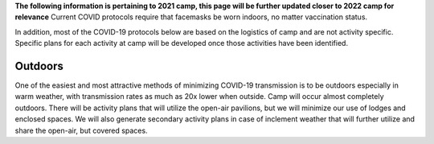 .. title: COVID Protocols
.. slug: covid_protocols
.. date: 2022-01-31 20:05:51 UTC-05:00
.. tags: 
.. category: 
.. link: 
.. description: 
.. type: text

**The following information is pertaining to 2021 camp, this page will be further updated closer to 2022 camp for relevance**
Current COVID protocols require that facemasks be worn indoors, no matter vaccination status.

In addition, most of the COVID-19 protocols below are based on the logistics of camp and are not activity specific.  Specific plans for each activity at camp will be developed once those activities have been identified.

Outdoors
========

One of the easiest and most attractive methods of minimizing COVID-19 transmission is to be outdoors especially in warm weather, with transmission rates as much as 20x lower when outside.  Camp will occur almost completely outdoors.  There will be activity plans that will utilize the open-air pavilions, but we will minimize our use of lodges and enclosed spaces.  We will also generate secondary activity plans in case of inclement weather that will further utilize and share the open-air, but covered spaces.
